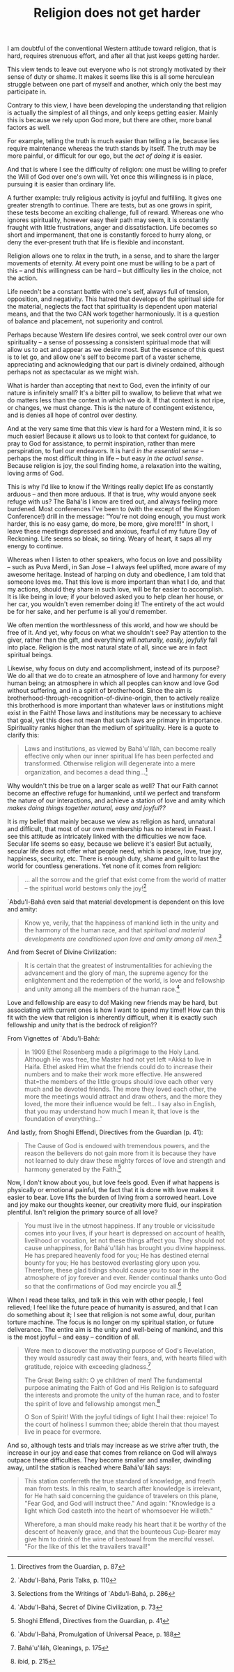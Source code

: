 :PROPERTIES:
:ID:       9837DE7C-ABCC-4E51-8A48-E2DE6F187A99
:SLUG:     religion-does-not-get-harder
:END:
#+filetags: :essays:
#+title: Religion does not get harder

I am doubtful of the conventional Western attitude toward religion, that
is hard, requires strenuous effort, and after all that just keeps
getting harder.

This view tends to leave out everyone who is not strongly motivated by
their sense of duty or shame. It makes it seems like this is all some
herculean struggle between one part of myself and another, which only
the best may participate in.

Contrary to this view, I have been developing the understanding that
religion is actually the simplest of all things, and only keeps getting
easier. Mainly this is because we rely upon God more, but there are
other, more banal factors as well.

For example, telling the truth is much easier than telling a lie,
because lies require maintenance whereas the truth stands by itself. The
truth may be more painful, or difficult for our ego, but the /act of
doing it/ is easier.

And that is where I see the difficulty of religion: one must be willing
to prefer the Will of God over one's own will. Yet once this willingness
is in place, pursuing it is easier than ordinary life.

A further example: truly religious activity is joyful and fulfilling. It
gives one greater strength to continue. There are tests, but as one
grows in spirit, these tests become an exciting challenge, full of
reward. Whereas one who ignores spirituality, however easy their path
may seem, it is constantly fraught with little frustrations, anger and
dissatisfaction. Life becomes so short and impermanent, that one is
constantly forced to hurry along, or deny the ever-present truth that
life is flexible and inconstant.

Religion allows one to relax in the truth, in a sense, and to share the
larger movements of eternity. At every point one must be willing to be a
part of this -- and this willingness can be hard -- but difficulty lies
in the choice, not the action.

Life needn't be a constant battle with one's self, always full of
tension, opposition, and negativity. This hatred that develops of the
spiritual side for the material, neglects the fact that spirituality is
dependent upon material means, and that the two CAN work together
harmoniously. It is a question of balance and placement, not superiority
and control.

Perhaps because Western life desires control, we seek control over our
own spirituality -- a sense of possessing a consistent spiritual mode
that will allow us to act and appear as we desire most. But the essence
of this quest is to let go, and allow one's self to become part of a
vaster scheme, appreciating and acknowledging that our part is divinely
ordained, although perhaps not as spectacular as we might wish.

What is harder than accepting that next to God, even the infinity of our
nature is infinitely small? It's a bitter pill to swallow, to believe
that what we do matters less than the context in which we do it. If that
context is not ripe, or changes, we must change. This is the nature of
contingent existence, and is denies all hope of control over destiny.

And at the very same time that this view is hard for a Western mind, it
is so much easier! Because it allows us to look to that context for
guidance, to pray to God for assistance, to permit inspiration, rather
than mere perspiration, to fuel our endeavors. It is hard /in the
essential sense/ -- perhaps the most difficult thing in life -- but easy
/in the actual sense/. Because religion is joy, the soul finding home, a
relaxation into the waiting, loving arms of God.

This is why I'd like to know if the Writings really depict life as
constantly arduous -- and then more arduous. If that is true, why would
anyone seek refuge with us? The Bahá'ís I know are tired out, and always
feeling more burdened. Most conferences I've been to (with the except of
the Kingdom Conference!) drill in the message: "You're not doing enough,
you must work harder, this is no easy game, do more, be more, give
more!!!!" In short, I leave these meetings depressed and anxious,
fearful of my future Day of Reckoning. Life seems so bleak, so tiring.
Weary of heart, it saps all my energy to continue.

Whereas when I listen to other speakers, who focus on love and
possibility -- such as Puva Merdi, in San Jose -- I always feel
uplifted, more aware of my awesome heritage. Instead of harping on duty
and obedience, I am told that someone loves me. That this love is more
important than what I do, and that my actions, should they share in such
love, will be far easier to accomplish. It is like being in love; if
your beloved asked you to help clean her house, or her car, you wouldn't
even remember doing it! The entirety of the act would be for her sake,
and her perfume is all you'd remember.

We often mention the worthlessness of this world, and how we should be
free of it. And yet, why focus on what we shouldn't see? Pay attention
to the giver, rather than the gift, and everything will /naturally,
easily, joyfully/ fall into place. Religion is the most natural state of
all, since we are in fact spiritual beings.

Likewise, why focus on duty and accomplishment, instead of its purpose?
We do all that we do to create an atmosphere of love and harmony for
every human being; an atmosphere in which all peoples can know and love
God without suffering, and in a spirit of brotherhood. Since the aim is
brotherhood-through-recognition-of-divine-origin, then to actively
realize this brotherhood is more important than whatever laws or
institutions might exist in the Faith! Those laws and institutions may
be necessary to achieve that goal, yet this does not mean that such laws
are primary in importance. Spirituality ranks higher than the medium of
spirituality. Here is a quote to clarify this:

#+BEGIN_QUOTE
Laws and institutions, as viewed by Bahá'u'lláh, can become really
effective only when our inner spiritual life has been perfected and
transformed. Otherwise religion will degenerate into a mere
organization, and becomes a dead thing...[fn:1]

#+END_QUOTE

Why wouldn't this be true on a larger scale as well? That our Faith
cannot become an effective refuge for humankind, until we perfect and
transform the nature of our interactions, and achieve a station of love
and amity which /makes doing things together natural, easy and joyful??/

It is my belief that mainly because we view as religion as hard,
unnatural and difficult, that most of our own membership has no interest
in Feast. I see this attitude as intricately linked with the
difficulties we now face. Secular life seems so easy, because we believe
it's easier! But actually, secular life does not offer what people need,
which is peace, love, true joy, happiness, security, etc. There is
enough duty, shame and guilt to last the world for countless
generations. Yet none of it comes from religion:

#+BEGIN_QUOTE
... all the sorrow and the grief that exist come from the world of
matter -- the spiritual world bestows only the joy![fn:2]

#+END_QUOTE

`Abdu'l-Bahá even said that material development is dependent on this
love and amity:

#+BEGIN_QUOTE
Know ye, verily, that the happiness of mankind lieth in the unity and
the harmony of the human race, and that /spiritual and material
developments are conditioned upon love and amity among all men/.[fn:3]

#+END_QUOTE

And from Secret of Divine Civilization:

#+BEGIN_QUOTE
It is certain that the greatest of instrumentalities for achieving the
advancement and the glory of man, the supreme agency for the
enlightenment and the redemption of the world, is love and fellowship
and unity among all the members of the human race.[fn:4]

#+END_QUOTE

Love and fellowship are easy to do! Making new friends may be hard, but
associating with current ones is how I want to spend my time!! How can
this fit with the view that religion is inherently difficult, when it is
exactly such fellowship and unity that is the bedrock of religion??

From Vignettes of `Abdu'l-Bahá:

#+BEGIN_QUOTE
In 1909 Ethel Rosenberg made a pilgrimage to the Holy Land. Although He
was free, the Master had not yet left
=Akká to live in Haifa. Ethel asked Him what the friends could do to increase their numbers and to make their work more effective.  He answered that=the
members of the little groups should love each other very much and be
devoted friends. The more they loved each other, the more the meetings
would attract and draw others, and the more they loved, the more their
influence would be felt... I say also in English, that you may
understand how much I mean it, that love is the foundation of
everything...'

#+END_QUOTE

And lastly, from Shoghi Effendi, Directives from the Guardian (p. 41):

#+BEGIN_QUOTE
The Cause of God is endowed with tremendous powers, and the reason the
believers do not gain more from it is because they have not learned to
duly draw these mighty forces of love and strength and harmony generated
by the Faith.[fn:5]

#+END_QUOTE

Now, I don't know about you, but love feels good. Even if what happens
is physically or emotional painful, the fact that it is done with love
makes it easier to bear. Love lifts the burden of living from a sorrowed
heart. Love and joy make our thoughts keener, our creativity more fluid,
our inspiration plentiful. Isn't religion the primary source of all
love?

#+BEGIN_QUOTE
You must live in the utmost happiness. If any trouble or vicissitude
comes into your lives, if your heart is depressed on account of health,
livelihood or vocation, let not these things affect you. They should not
cause unhappiness, for Bahá'u'lláh has brought you divine happiness. He
has prepared heavenly food for you; He has destined eternal bounty for
you; He has bestowed everlasting glory upon you. Therefore, these glad
tidings should cause you to soar in the atmosphere of joy forever and
ever. Render continual thanks unto God so that the confirmations of God
may encircle you all.[fn:6]

#+END_QUOTE

When I read these talks, and talk in this vein with other people, I feel
relieved; I feel like the future peace of humanity is assured, and that
I can do something about it; I see that religion is not some awful,
dour, puritan torture machine. The focus is no longer on my spiritual
station, or future deliverance. The entire aim is the unity and
well-being of mankind, and this is the most joyful -- and easy --
condition of all.

#+BEGIN_QUOTE
Were men to discover the motivating purpose of God's Revelation, they
would assuredly cast away their fears, and, with hearts filled with
gratitude, rejoice with exceeding gladness.[fn:7]

The Great Being saith: O ye children of men! The fundamental purpose
animating the Faith of God and His Religion is to safeguard the
interests and promote the unity of the human race, and to foster the
spirit of love and fellowship amongst men.[fn:8]

O Son of Spirit! With the joyful tidings of light I hail thee: rejoice!
To the court of holiness I summon thee; abide therein that thou mayest
live in peace for evermore.

#+END_QUOTE

And so, although tests and trials may increase as we strive after truth,
the increase in our joy and ease that comes from reliance on God will
always outpace these difficulties. They become smaller and smaller,
dwindling away, until the station is reached where Bahá'u'lláh says:

#+BEGIN_QUOTE
This station conferreth the true standard of knowledge, and freeth man
from tests. In this realm, to search after knowledge is irrelevant, for
He hath said concerning the guidance of travelers on this plane, "Fear
God, and God will instruct thee." And again: "Knowledge is a light which
God casteth into the heart of whomsoever He willeth."

Wherefore, a man should make ready his heart that it be worthy of the
descent of heavenly grace, and that the bounteous Cup-Bearer may give
him to drink of the wine of bestowal from the merciful vessel. "For the
like of this let the travailers travail!"

#+END_QUOTE

[fn:1] Directives from the Guardian, p. 87

[fn:2] `Abdu'l-Bahá, Paris Talks, p. 110

[fn:3] Selections from the Writings of `Abdu'l-Bahá, p. 286

[fn:4] `Abdu'l-Bahá, Secret of Divine Civilization, p. 73

[fn:5] Shoghi Effendi, Directives from the Guardian, p. 41

[fn:6] `Abdu'l-Bahá, Promulgation of Universal Peace, p. 188

[fn:7] Bahá'u'lláh, Gleanings, p. 175

[fn:8] ibid, p. 215
